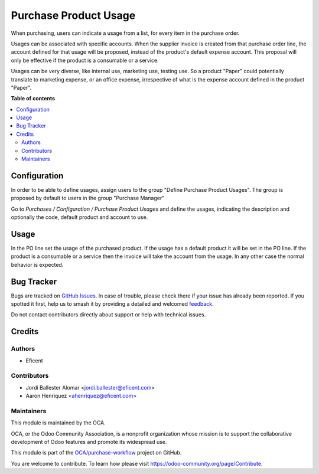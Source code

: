 ======================
Purchase Product Usage
======================

.. 
   !!!!!!!!!!!!!!!!!!!!!!!!!!!!!!!!!!!!!!!!!!!!!!!!!!!!
   !! This file is generated by oca-gen-addon-readme !!
   !! changes will be overwritten.                   !!
   !!!!!!!!!!!!!!!!!!!!!!!!!!!!!!!!!!!!!!!!!!!!!!!!!!!!
   !! source digest: sha256:627ebf59c4e92b8941ddfd793e9e07c1549674b1bcbdb9e64020b7e8f2a34d50
   !!!!!!!!!!!!!!!!!!!!!!!!!!!!!!!!!!!!!!!!!!!!!!!!!!!!

.. |badge1| image:: https://img.shields.io/badge/maturity-Beta-yellow.png
    :target: https://odoo-community.org/page/development-status
    :alt: Beta
.. |badge2| image:: https://img.shields.io/badge/licence-AGPL--3-blue.png
    :target: http://www.gnu.org/licenses/agpl-3.0-standalone.html
    :alt: License: AGPL-3
.. |badge3| image:: https://img.shields.io/badge/github-OCA%2Fpurchase--workflow-lightgray.png?logo=github
    :target: https://github.com/OCA/purchase-workflow/tree/12.0/purchase_product_usage
    :alt: OCA/purchase-workflow
.. |badge4| image:: https://img.shields.io/badge/weblate-Translate%20me-F47D42.png
    :target: https://translation.odoo-community.org/projects/purchase-workflow-12-0/purchase-workflow-12-0-purchase_product_usage
    :alt: Translate me on Weblate
.. |badge5| image:: https://img.shields.io/badge/runboat-Try%20me-875A7B.png
    :target: https://runboat.odoo-community.org/builds?repo=OCA/purchase-workflow&target_branch=12.0
    :alt: Try me on Runboat

|badge1| |badge2| |badge3| |badge4| |badge5|

When purchasing, users can indicate a usage from a list, for every item in the
purchase order.

Usages can be associated with specific accounts. When the supplier invoice is
created from that purchase order line, the account defined for that usage
will be proposed, instead of the product's default expense account. This
proposal will only be effective if the product is a consumable or a service.


Usages can be very diverse, like internal use, marketing use, testing use.
So a product "Paper" could potentially translate to marketing expense,
or an office expense, irrespective of what is the expense account defined in
the product "Paper".

**Table of contents**

.. contents::
   :local:

Configuration
=============

In order to be able to define usages, assign users to the group
"Define Purchase Product Usages". The group is proposed by default to users
in the group "Purchase Manager"


Go to *Purchases / Configuration / Purchase Product Usages* and define
the usages, indicating the description and optionally the code, default
product and account to use.

Usage
=====

In the PO line set the usage of the purchased product.
If the usage has a default product it will be set in the PO line.
If the product is a consumable or a service then the invoice will take the
account from the usage. In any other case the normal behavior is expected.

Bug Tracker
===========

Bugs are tracked on `GitHub Issues <https://github.com/OCA/purchase-workflow/issues>`_.
In case of trouble, please check there if your issue has already been reported.
If you spotted it first, help us to smash it by providing a detailed and welcomed
`feedback <https://github.com/OCA/purchase-workflow/issues/new?body=module:%20purchase_product_usage%0Aversion:%2012.0%0A%0A**Steps%20to%20reproduce**%0A-%20...%0A%0A**Current%20behavior**%0A%0A**Expected%20behavior**>`_.

Do not contact contributors directly about support or help with technical issues.

Credits
=======

Authors
~~~~~~~

* Eficent

Contributors
~~~~~~~~~~~~

* Jordi Ballester Alomar <jordi.ballester@eficent.com>
* Aaron Henriquez <ahenriquez@eficent.com>

Maintainers
~~~~~~~~~~~

This module is maintained by the OCA.

.. image:: https://odoo-community.org/logo.png
   :alt: Odoo Community Association
   :target: https://odoo-community.org

OCA, or the Odoo Community Association, is a nonprofit organization whose
mission is to support the collaborative development of Odoo features and
promote its widespread use.

This module is part of the `OCA/purchase-workflow <https://github.com/OCA/purchase-workflow/tree/12.0/purchase_product_usage>`_ project on GitHub.

You are welcome to contribute. To learn how please visit https://odoo-community.org/page/Contribute.
